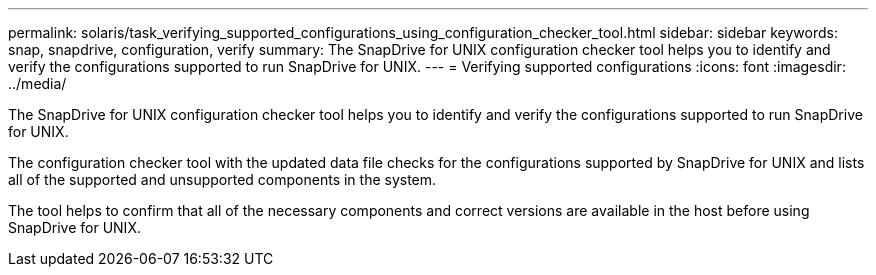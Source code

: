 ---
permalink: solaris/task_verifying_supported_configurations_using_configuration_checker_tool.html
sidebar: sidebar
keywords: snap, snapdrive, configuration, verify
summary: The SnapDrive for UNIX configuration checker tool helps you to identify and verify the configurations supported to run SnapDrive for UNIX.
---
= Verifying supported configurations
:icons: font
:imagesdir: ../media/

[.lead]
The SnapDrive for UNIX configuration checker tool helps you to identify and verify the configurations supported to run SnapDrive for UNIX.

The configuration checker tool with the updated data file checks for the configurations supported by SnapDrive for UNIX and lists all of the supported and unsupported components in the system.

The tool helps to confirm that all of the necessary components and correct versions are available in the host before using SnapDrive for UNIX.
